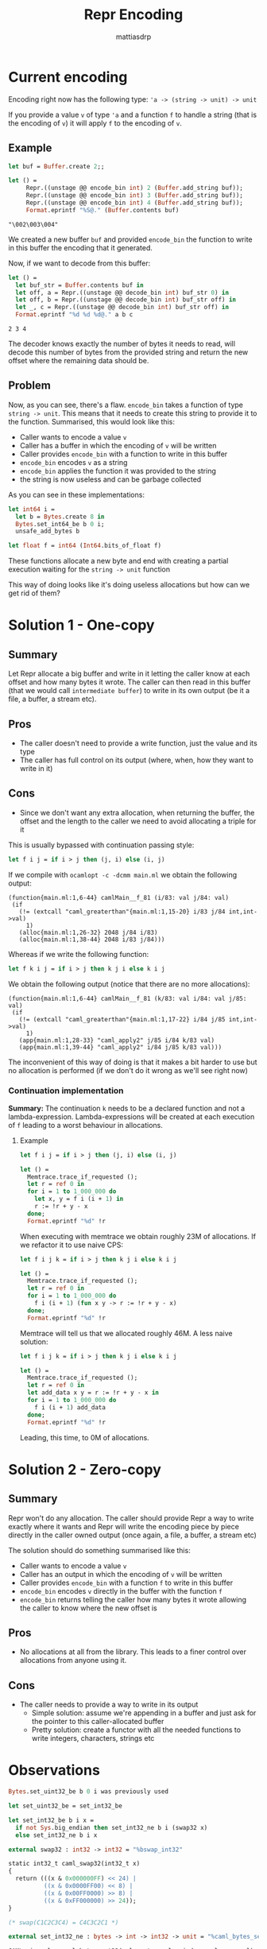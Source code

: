 #+TITLE:     Repr Encoding
#+AUTHOR:    mattiasdrp
#+EMAIL:     mattias@tarides.com
#+DESCRIPTION: This document documents the Repr encoding and the solutions to make it zero(or one)-copy
#+KEYWORDS:  repr, ocaml

#+begin_src ocaml :results none :exports never
  #use "topfind" ;;
  #require "repr";;
#+end_src

* Current encoding

Encoding right now has the following type: ~'a -> (string -> unit) -> unit~

If you provide a value ~v~ of type ~'a~ and a function ~f~ to handle a string (that is the encoding of ~v~) it will apply ~f~ to the encoding of ~v~.

** Example

#+begin_src ocaml :results value verbatim :exports both :eval no-export
  let buf = Buffer.create 2;;

  let () =
       Repr.((unstage @@ encode_bin int) 2 (Buffer.add_string buf));
       Repr.((unstage @@ encode_bin int) 3 (Buffer.add_string buf));
       Repr.((unstage @@ encode_bin int) 4 (Buffer.add_string buf));
       Format.eprintf "%S@." (Buffer.contents buf)
#+end_src

#+RESULTS:
: "\002\003\004"

We created a new buffer ~buf~ and provided ~encode_bin~ the function to write in this buffer the encoding that it generated.

Now, if we want to decode from this buffer:

#+begin_src ocaml :results value verbatim :exports both :eval no-export
  let () =
    let buf_str = Buffer.contents buf in
    let off, a = Repr.((unstage @@ decode_bin int) buf_str 0) in
    let off, b = Repr.((unstage @@ decode_bin int) buf_str off) in
    let _, c = Repr.((unstage @@ decode_bin int) buf_str off) in
    Format.eprintf "%d %d %d@." a b c
#+end_src

#+RESULTS:
: 2 3 4

The decoder knows exactly the number of bytes it needs to read, will decode this number of bytes from the provided string and return the new offset where the remaining data should be.

** Problem

Now, as you can see, there's a flaw. ~encode_bin~ takes a function of type ~string -> unit~. This means that it needs to create this string to provide it to the function. Summarised, this would look like this:

- Caller wants to encode a value ~v~
- Caller has a buffer in which the encoding of ~v~ will be written
- Caller provides ~encode_bin~ with a function to write in this buffer
- ~encode_bin~ encodes ~v~ as a string
- ~encode_bin~ applies the function it was provided to the string
- the string is now useless and can be garbage collected

As you can see in these implementations:

#+begin_src ocaml :exports code :eval non-export
  let int64 i =
    let b = Bytes.create 8 in
    Bytes.set_int64_be b 0 i;
    unsafe_add_bytes b

  let float f = int64 (Int64.bits_of_float f)
#+end_src

#+RESULTS:
: Line 4, characters 2-18:
: 4 |   unsafe_add_bytes b
:       ^^^^^^^^^^^^^^^^
: Error: Unbound value unsafe_add_bytes

These functions allocate a new byte and end with creating a partial execution waiting for the ~string -> unit~ function

This way of doing looks like it's doing useless allocations but how can we get rid of them?

* Solution 1 - One-copy

** Summary

Let Repr allocate a big buffer and write in it letting the caller know at each offset and how many bytes it wrote. The caller can then read in this buffer (that we would call ~intermediate buffer~) to write in its own output (be it a file, a buffer, a stream etc).

** Pros

- The caller doesn't need to provide a write function, just the value and its type
- The caller has full control on its output (where, when, how they want to write in it)

** Cons

- Since we don't want any extra allocation, when returning the buffer, the offset and the length to the caller we need to avoid allocating a triple for it

This is usually bypassed with continuation passing style:

#+begin_src ocaml :results none :exports code :eval no-export
let f i j = if i > j then (j, i) else (i, j)
#+end_src

If we compile with ~ocamlopt -c -dcmm main.ml~ we obtain the following output:

#+begin_src :eval no-export
(function{main.ml:1,6-44} camlMain__f_81 (i/83: val j/84: val)
 (if
   (!= (extcall "caml_greaterthan"{main.ml:1,15-20} i/83 j/84 int,int->val)
     1)
   (alloc{main.ml:1,26-32} 2048 j/84 i/83)
   (alloc{main.ml:1,38-44} 2048 i/83 j/84)))
#+end_src

Whereas if we write the following function:

#+begin_src ocaml :results none :exports code :eval no-export
let f k i j = if i > j then k j i else k i j
#+end_src

We obtain the following output (notice that there are no more allocations):

#+begin_src :eval never-export
(function{main.ml:1,6-44} camlMain__f_81 (k/83: val i/84: val j/85: val)
 (if
   (!= (extcall "caml_greaterthan"{main.ml:1,17-22} i/84 j/85 int,int->val)
     1)
   (app{main.ml:1,28-33} "caml_apply2" j/85 i/84 k/83 val)
   (app{main.ml:1,39-44} "caml_apply2" i/84 j/85 k/83 val)))
#+end_src

The inconvenient of this way of doing is that it makes a bit harder to use but no allocation is performed (if we don't do it wrong as we'll see right now)

*** Continuation implementation

*Summary:* The continuation ~k~ needs to be a declared function and not a lambda-expression. Lambda-expressions will be created at each execution of ~f~ leading to a worst behaviour in allocations.

**** Example

#+begin_src ocaml :results none :exports code :eval no-export
let f i j = if i > j then (j, i) else (i, j)

let () =
  Memtrace.trace_if_requested ();
  let r = ref 0 in
  for i = 1 to 1_000_000 do
    let x, y = f i (i + 1) in
    r := !r + y - x
  done;
  Format.eprintf "%d" !r
#+end_src

When executing with memtrace we obtain roughly 23M of allocations. If we refactor it to use naive CPS:

#+begin_src ocaml :results none :exports code :eval no-export
let f i j k = if i > j then k j i else k i j

let () =
  Memtrace.trace_if_requested ();
  let r = ref 0 in
  for i = 1 to 1_000_000 do
    f i (i + 1) (fun x y -> r := !r + y - x)
  done;
  Format.eprintf "%d" !r
#+end_src

Memtrace will tell us that we allocated roughly 46M. A less naive solution:

#+begin_src ocaml :results none :exports code :eval no-export
let f i j k = if i > j then k j i else k i j

let () =
  Memtrace.trace_if_requested ();
  let r = ref 0 in
  let add_data x y = r := !r + y - x in
  for i = 1 to 1_000_000 do
    f i (i + 1) add_data
  done;
  Format.eprintf "%d" !r
#+end_src

Leading, this time, to 0M of allocations.

* Solution 2 - Zero-copy

** Summary

Repr won't do any allocation. The caller should provide Repr a way to write exactly where it wants and Repr will write the encoding piece by piece directly in the caller owned output (once again, a file, a buffer, a stream etc)

The solution should do something summarised like this:

- Caller wants to encode a value ~v~
- Caller has an output in which the encoding of ~v~ will be written
- Caller provides ~encode_bin~ with a function ~f~ to write in this buffer
- ~encode_bin~ encodes ~v~ directly in the buffer with the function ~f~
- ~encode_bin~ returns telling the caller how many bytes it wrote allowing the caller to know where the new offset is

** Pros

- No allocations at all from the library. This leads to a finer control over allocations from anyone using it.

** Cons

- The caller needs to provide a way to write in its output
  - Simple solution: assume we're appending in a buffer and just ask for the pointer to this caller-allocated buffer
  - Pretty solution: create a functor with all the needed functions to write integers, characters, strings etc


* Observations


#+begin_src ocaml :results none :exports code :eval no-export
    Bytes.set_uint32_be b 0 i was previously used

    let set_uint32_be = set_int32_be

    let set_int32_be b i x =
      if not Sys.big_endian then set_int32_ne b i (swap32 x)
      else set_int32_ne b i x

    external swap32 : int32 -> int32 = "%bswap_int32"

    static int32_t caml_swap32(int32_t x)
    {
      return (((x & 0x000000FF) << 24) |
              ((x & 0x0000FF00) << 8) |
              ((x & 0x00FF0000) >> 8) |
              ((x & 0xFF000000) >> 24));
    }

    (* swap(C1C2C3C4) = C4C3C2C1 *)

    external set_int32_ne : bytes -> int -> int32 -> unit = "%caml_bytes_set32"

    CAMLprim value caml_bytes_set32(value str, value index, value newval)
    {
      unsigned char b1, b2, b3, b4;
      intnat val;
      intnat idx = Long_val(index);
      if (idx < 0 || idx + 3 >= caml_string_length(str)) caml_array_bound_error();
      val = Int32_val(newval);
    #ifdef ARCH_BIG_ENDIAN
      b1 = 0xFF & val >> 24;
      b2 = 0xFF & val >> 16;
      b3 = 0xFF & val >> 8;
      b4 = 0xFF & val;
    #else
      b4 = 0xFF & val >> 24;
      b3 = 0xFF & val >> 16;
      b2 = 0xFF & val >> 8;
      b1 = 0xFF & val;
    #endif
      Byte_u(str, idx) = b1;
      Byte_u(str, idx + 1) = b2;
      Byte_u(str, idx + 2) = b3;
      Byte_u(str, idx + 3) = b4;
      return Val_unit;
    }
#+end_src

This shows that whatever the architecture, the encoding will be written according to the endianness of the system

* Conclusion

I'd rather implement the second solution since I'm not a huge fan of allocating from Repr. This is clearly a more complicated (implementation wise) solution but a much prettier one.
